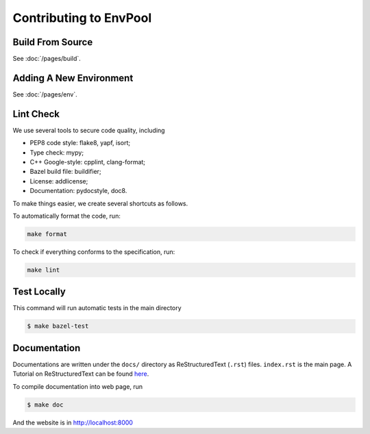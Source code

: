 Contributing to EnvPool
=======================


Build From Source
-----------------

See :doc:`/pages/build`.


Adding A New Environment
------------------------

See :doc:`/pages/env`.


Lint Check
----------

We use several tools to secure code quality, including

- PEP8 code style: flake8, yapf, isort;
- Type check: mypy;
- C++ Google-style: cpplint, clang-format;
- Bazel build file: buildifier;
- License: addlicense;
- Documentation: pydocstyle, doc8.

To make things easier, we create several shortcuts as follows.

To automatically format the code, run:

.. code-block:: bash

    make format

To check if everything conforms to the specification, run:

.. code-block:: bash

    make lint


Test Locally
------------

This command will run automatic tests in the main directory

.. code-block:: bash

    $ make bazel-test


Documentation
-------------

Documentations are written under the ``docs/`` directory as ReStructuredText
(``.rst``) files. ``index.rst`` is the main page. A Tutorial on
ReStructuredText can be found `here
<https://pythonhosted.org/an_example_pypi_project/sphinx.html>`_.

To compile documentation into web page, run

.. code-block:: bash

    $ make doc

And the website is in `http://localhost:8000 <http://localhost:8000>`_
